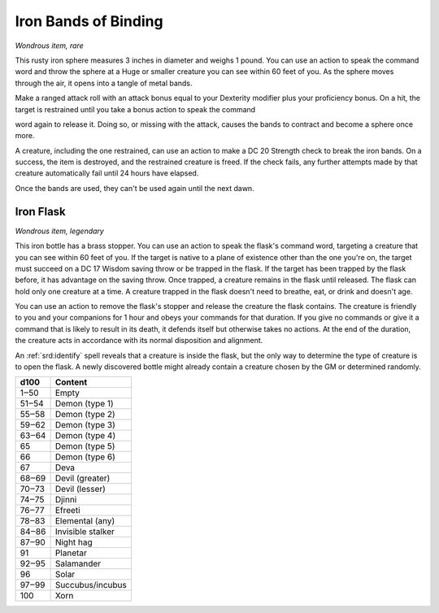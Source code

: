 
.. _srd:iron-bands-of-binding:

Iron Bands of Binding
------------------------------------------------------


*Wondrous item, rare*

This rusty iron sphere measures 3 inches in diameter and weighs 1 pound.
You can use an action to speak the command word and throw the sphere at
a Huge or smaller creature you can see within 60 feet of you. As the
sphere moves through the air, it opens into a tangle of metal bands.

Make a ranged attack roll with an attack bonus equal to your Dexterity
modifier plus your proficiency bonus. On a hit, the target is restrained
until you take a bonus action to speak the command

word again to release it. Doing so, or missing with the attack, causes
the bands to contract and become a sphere once more.

A creature, including the one restrained, can use an action to make a DC
20 Strength check to break the iron bands. On a success, the item is
destroyed, and the restrained creature is freed. If the check fails, any
further attempts made by that creature automatically fail until 24 hours
have elapsed.

Once the bands are used, they can't be used again until the next dawn.

Iron Flask
^^^^^^^^^^

*Wondrous item, legendary*

This iron bottle has a brass stopper. You can use an action to speak the
flask's command word, targeting a creature that you can see within 60
feet of you. If the target is native to a plane of existence other than
the one you're on, the target must succeed on a DC 17 Wisdom saving
throw or be trapped in the flask. If the target has been trapped by the
flask before, it has advantage on the saving throw. Once trapped, a
creature remains in the flask until released. The flask can hold only
one creature at a time. A creature trapped in the flask doesn't need to
breathe, eat, or drink and doesn't age.

You can use an action to remove the flask's stopper and release the
creature the flask contains. The creature is friendly to you and your
companions for 1 hour and obeys your commands for that duration. If you
give no commands or give it a command that is likely to result in its
death, it defends itself but otherwise takes no actions. At the end of
the duration, the creature acts in accordance with its normal
disposition and alignment.

An :ref:`srd:identify` spell reveals that a creature is inside the flask, but the
only way to determine the type of creature is to open the flask. A newly
discovered bottle might already contain a creature chosen by the GM or
determined randomly.

=====  ===================
d100   Content
=====  ===================
1‒50   Empty
51‒54  Demon (type 1)
55‒58  Demon (type 2)
59‒62  Demon (type 3)
63‒64  Demon (type 4)
65     Demon (type 5)
66     Demon (type 6)
67     Deva
68‒69  Devil (greater)
70‒73  Devil (lesser)
74‒75  Djinni
76‒77  Efreeti
78‒83  Elemental (any)
84‒86  Invisible stalker
87‒90  Night hag
91     Planetar
92‒95  Salamander
96     Solar
97‒99  Succubus/incubus
100    Xorn
=====  ===================


